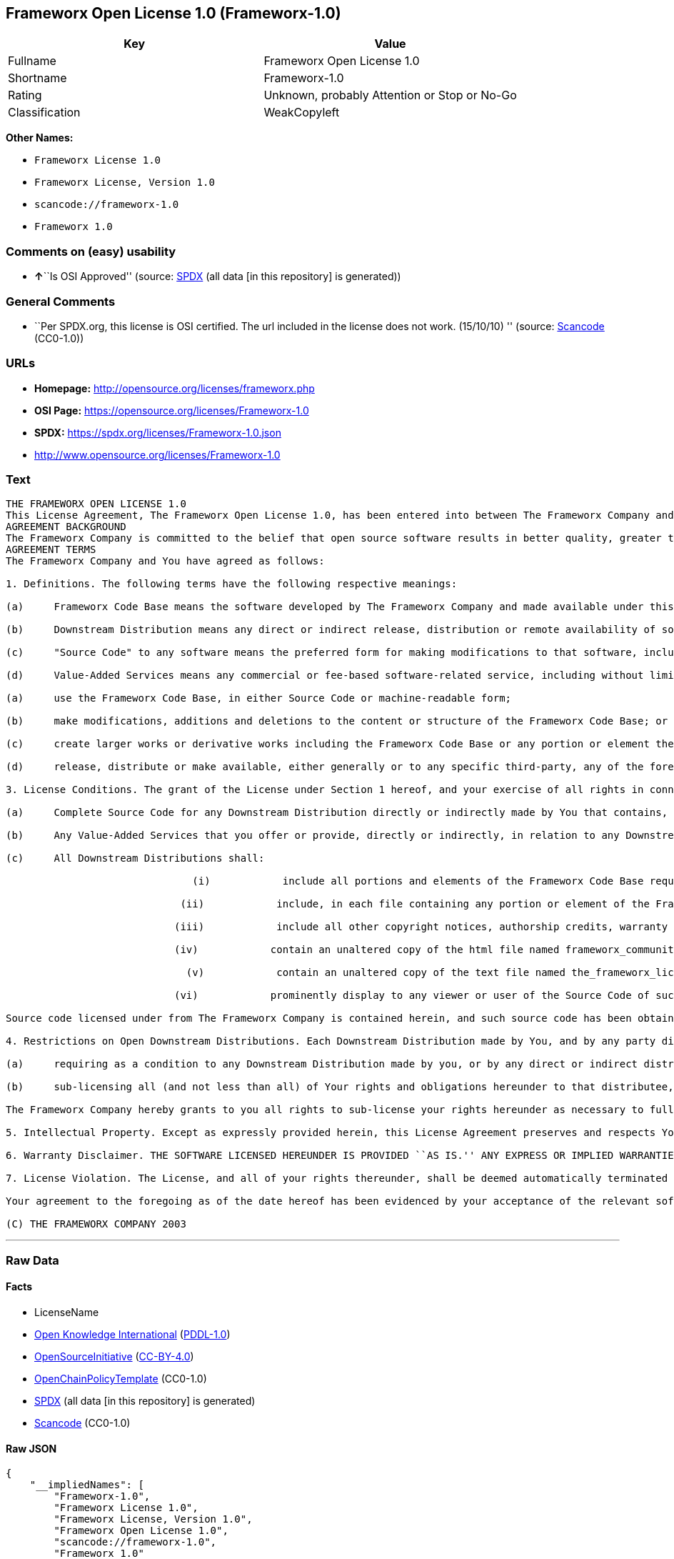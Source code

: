 == Frameworx Open License 1.0 (Frameworx-1.0)

[cols=",",options="header",]
|===
|Key |Value
|Fullname |Frameworx Open License 1.0
|Shortname |Frameworx-1.0
|Rating |Unknown, probably Attention or Stop or No-Go
|Classification |WeakCopyleft
|===

*Other Names:*

* `Frameworx License 1.0`
* `Frameworx License, Version 1.0`
* `scancode://frameworx-1.0`
* `Frameworx 1.0`

=== Comments on (easy) usability

* **↑**``Is OSI Approved'' (source:
https://spdx.org/licenses/Frameworx-1.0.html[SPDX] (all data [in this
repository] is generated))

=== General Comments

* ``Per SPDX.org, this license is OSI certified. The url included in the
license does not work. (15/10/10) '' (source:
https://github.com/nexB/scancode-toolkit/blob/develop/src/licensedcode/data/licenses/frameworx-1.0.yml[Scancode]
(CC0-1.0))

=== URLs

* *Homepage:* http://opensource.org/licenses/frameworx.php
* *OSI Page:* https://opensource.org/licenses/Frameworx-1.0
* *SPDX:* https://spdx.org/licenses/Frameworx-1.0.json
* http://www.opensource.org/licenses/Frameworx-1.0

=== Text

....
THE FRAMEWORX OPEN LICENSE 1.0
This License Agreement, The Frameworx Open License 1.0, has been entered into between The Frameworx Company and you, the licensee hereunder, effective as of Your acceptance of the Frameworx Code Base or an Downstream Distribution (each as defined below).
AGREEMENT BACKGROUND
The Frameworx Company is committed to the belief that open source software results in better quality, greater technical and product innovation in the market place and a more empowered and productive developer and end-user community. Our objective is to ensure that the Frameworx Code Base, and the source code for improvements and innovations to it, remain free and open to the community. To further these beliefs and objectives, we are distributing the Frameworx Code Base, without royalties and in source code form, to the community pursuant to this License Agreement.
AGREEMENT TERMS
The Frameworx Company and You have agreed as follows:

1. Definitions. The following terms have the following respective meanings:

(a)     Frameworx Code Base means the software developed by The Frameworx Company and made available under this License Agreement

(b)     Downstream Distribution means any direct or indirect release, distribution or remote availability of software (i) that directly or indirectly contains, or depends for its intended functioning on, the Frameworx Code Base or any portion or element thereof and (ii) in which rights to use and distribute such Frameworx Code Base software depend, directly or indirectly, on the License provided in Section 2 below.

(c)     "Source Code" to any software means the preferred form for making modifications to that software, including any associated documentation, interface definition files and compilation or installation scripts, or any version thereof that has been compressed or archived, and can be reconstituted, using an appropriate and generally available archival or compression technology.

(d)     Value-Added Services means any commercial or fee-based software-related service, including without limitation: system or application development or consulting; technical or end-user support or training; distribution maintenance, configuration or versioning; or outsourced, hosted or network-based application services.2. License Grant. Subject to the terms and conditions hereof, The Frameworx Company hereby grants You a non-exclusive license (the License), subject to third party intellectual property claims, and for no fee other than a nominal charge reflecting the costs of physical distribution, to:

(a)     use the Frameworx Code Base, in either Source Code or machine-readable form;

(b)     make modifications, additions and deletions to the content or structure of the Frameworx Code Base; or

(c)     create larger works or derivative works including the Frameworx Code Base or any portion or element thereof; and

(d)     release, distribute or make available, either generally or to any specific third-party, any of the foregoing in Source Code or binary form.

3. License Conditions. The grant of the License under Section 1 hereof, and your exercise of all rights in connection with this License Agreement, will remain subject to the following terms and conditions, as well as to the other provisions hereof:

(a)     Complete Source Code for any Downstream Distribution directly or indirectly made by You that contains, or depends for its intended functionality on, the Frameworx Code Base, or any portion or element thereof, shall be made freely available to all users thereof on terms and conditions no more restrictive, and no less favorable for any user (including, without limitation, with regard to Source Code availability and royalty-free use) than those terms and conditions provided in this License Agreement.

(b)     Any Value-Added Services that you offer or provide, directly or indirectly, in relation to any Downstream Distribution shall be offered and provided on commercial terms that are reasonably commensurate to the fair market value of such Value-Added Services. In addition, the terms and conditions on which any such Value Added Services are so offered or provided shall be consistent with, and shall fully support, the intent and purpose of this License Agreement.

(c)     All Downstream Distributions shall:

                               (i)            include all portions and elements of the Frameworx Code Base required to build the Source Code of such Downstream Distribution into a fully functional machine-executable system, or additional build scripts or comparable software necessary and sufficient for such purposes;

                             (ii)            include, in each file containing any portion or element of the Frameworx Code Base, the following identifying legend: This file contains software that has been made available under The Frameworx Open License 1.0. Use and distribution hereof are subject to the restrictions set forth therein.

                            (iii)            include all other copyright notices, authorship credits, warranty disclaimers (including that provided in Section 6 below), legends, documentation, annotations and comments contained in the Frameworx Code Base as provided to You hereunder;

                            (iv)            contain an unaltered copy of the html file named frameworx_community_invitation.html included within the Frameworx Code Base that acknowledges new users and provides them with information on the Frameworx Code Base community;

                              (v)            contain an unaltered copy of the text file named the_frameworx_license.txt included within the Frameworx Code Base that includes a text copy of the form of this License Agreement; and

                            (vi)            prominently display to any viewer or user of the Source Code of such Open Downstream Distribution, in the place and manner normally used for such displays, the following legend:

Source code licensed under from The Frameworx Company is contained herein, and such source code has been obtained either under The Frameworx Open License, or another license granted by The Frameworx Company. Use and distribution hereof is subject to the restrictions provided in the relevant such license and to the copyrights of the licensor thereunder. A copy of The Frameworx Open License is provided in a file named the_frameworx_license.txt and included herein, and may also be available for inspection at http://www.frameworx.com.

4. Restrictions on Open Downstream Distributions. Each Downstream Distribution made by You, and by any party directly or indirectly obtaining rights to the Frameworx Code Base through You, shall be made subject to a license grant or agreement to the extent necessary so that each distributee under that Downstream Distribution will be subject to the same restrictions on re-distribution and use as are binding on You hereunder. You may satisfy this licensing requirement either by:

(a)     requiring as a condition to any Downstream Distribution made by you, or by any direct or indirect distributee of Your Downstream Distribution (or any portion or element thereof), that each distributee under the relevant Downstream Distribution obtain a direct license (on the same terms and conditions as those in this License Agreement) from The Frameworx Company; or

(b)     sub-licensing all (and not less than all) of Your rights and obligations hereunder to that distributee, including (without limitation) Your obligation to require distributees to be bound by license restrictions as contemplated by this Section 4 above.

The Frameworx Company hereby grants to you all rights to sub-license your rights hereunder as necessary to fully effect the intent and purpose of this Section 4 above, provided, however, that your rights and obligations hereunder shall be unaffected by any such sublicensing. In addition, The Frameworx Company expressly retains all rights to take all appropriate action (including legal action) against any such direct or indirect sub-licensee to ensure its full compliance with the intent and purposes of this License Agreement.

5. Intellectual Property. Except as expressly provided herein, this License Agreement preserves and respects Your and The Frameworx Companys respective intellectual property rights, including, in the case of The Frameworx Company, its copyrights and patent rights relating to the Frameworx Code Base.

6. Warranty Disclaimer. THE SOFTWARE LICENSED HEREUNDER IS PROVIDED ``AS IS.'' ANY EXPRESS OR IMPLIED WARRANTIES, INCLUDING, BUT NOT LIMITED TO, THE IMPLIED WARRANTIES OF MERCHANTABILITY, FITNESS FOR A PARTICULAR PURPOSE, AND NON-INFRINGEMENT, ARE HEREBY DISCLAIMED. IN NO EVENT SHALL THE LICENSOR OF THIS SOFTWARE, BE LIABLE FOR ANY DIRECT, INDIRECT, INCIDENTAL, SPECIAL, EXEMPLARY, OR CONSEQUENTIAL DAMAGES INCLUDING (BUT NOT LIMITED TO) PROCUREMENT OF SUBSTITUTE GOODS OR SERVICES; LOSS OF USE, DATA, OR PROFITS; OR BUSINESS INTERRUPTION) HOWEVER CAUSED AND ON ANY THEORY OF LIABILITY, WHETHER IN CONTRACT, STRICT LIABILITY OR TORT (INCLUDING NEGLIGENCE OR OTHERWISE) ARISING IN ANY WAY OUT OF THE USE OF THIS SOFTWARE, EVEN IF ADVISED OF THE POSSIBILITY OF SUCH DAMAGE.

7. License Violation. The License, and all of your rights thereunder, shall be deemed automatically terminated and void as of any Downstream Distribution directly or indirectly made or facilitated by You that violates the provisions of this License Agreement, provided, however, that this License Agreement shall survive any such termination in order to remedy the effects of such violation. This License Agreement shall be binding on the legal successors and assigns of the parties hereto.

Your agreement to the foregoing as of the date hereof has been evidenced by your acceptance of the relevant software distribution hereunder.

(C) THE FRAMEWORX COMPANY 2003
....

'''''

=== Raw Data

==== Facts

* LicenseName
* https://github.com/okfn/licenses/blob/master/licenses.csv[Open
Knowledge International]
(https://opendatacommons.org/licenses/pddl/1-0/[PDDL-1.0])
* https://opensource.org/licenses/[OpenSourceInitiative]
(https://creativecommons.org/licenses/by/4.0/legalcode[CC-BY-4.0])
* https://github.com/OpenChain-Project/curriculum/raw/ddf1e879341adbd9b297cd67c5d5c16b2076540b/policy-template/Open%20Source%20Policy%20Template%20for%20OpenChain%20Specification%201.2.ods[OpenChainPolicyTemplate]
(CC0-1.0)
* https://spdx.org/licenses/Frameworx-1.0.html[SPDX] (all data [in this
repository] is generated)
* https://github.com/nexB/scancode-toolkit/blob/develop/src/licensedcode/data/licenses/frameworx-1.0.yml[Scancode]
(CC0-1.0)

==== Raw JSON

....
{
    "__impliedNames": [
        "Frameworx-1.0",
        "Frameworx License 1.0",
        "Frameworx License, Version 1.0",
        "Frameworx Open License 1.0",
        "scancode://frameworx-1.0",
        "Frameworx 1.0"
    ],
    "__impliedId": "Frameworx-1.0",
    "__impliedComments": [
        [
            "Scancode",
            [
                "Per SPDX.org, this license is OSI certified. The url included in the\nlicense does not work. (15/10/10)\n"
            ]
        ]
    ],
    "facts": {
        "Open Knowledge International": {
            "is_generic": null,
            "legacy_ids": [],
            "status": "active",
            "domain_software": true,
            "url": "https://opensource.org/licenses/Frameworx-1.0",
            "maintainer": "",
            "od_conformance": "not reviewed",
            "_sourceURL": "https://github.com/okfn/licenses/blob/master/licenses.csv",
            "domain_data": false,
            "osd_conformance": "approved",
            "id": "Frameworx-1.0",
            "title": "Frameworx License 1.0",
            "_implications": {
                "__impliedNames": [
                    "Frameworx-1.0",
                    "Frameworx License 1.0"
                ],
                "__impliedId": "Frameworx-1.0",
                "__impliedURLs": [
                    [
                        null,
                        "https://opensource.org/licenses/Frameworx-1.0"
                    ]
                ]
            },
            "domain_content": false
        },
        "LicenseName": {
            "implications": {
                "__impliedNames": [
                    "Frameworx-1.0"
                ],
                "__impliedId": "Frameworx-1.0"
            },
            "shortname": "Frameworx-1.0",
            "otherNames": []
        },
        "SPDX": {
            "isSPDXLicenseDeprecated": false,
            "spdxFullName": "Frameworx Open License 1.0",
            "spdxDetailsURL": "https://spdx.org/licenses/Frameworx-1.0.json",
            "_sourceURL": "https://spdx.org/licenses/Frameworx-1.0.html",
            "spdxLicIsOSIApproved": true,
            "spdxSeeAlso": [
                "https://opensource.org/licenses/Frameworx-1.0"
            ],
            "_implications": {
                "__impliedNames": [
                    "Frameworx-1.0",
                    "Frameworx Open License 1.0"
                ],
                "__impliedId": "Frameworx-1.0",
                "__impliedJudgement": [
                    [
                        "SPDX",
                        {
                            "tag": "PositiveJudgement",
                            "contents": "Is OSI Approved"
                        }
                    ]
                ],
                "__isOsiApproved": true,
                "__impliedURLs": [
                    [
                        "SPDX",
                        "https://spdx.org/licenses/Frameworx-1.0.json"
                    ],
                    [
                        null,
                        "https://opensource.org/licenses/Frameworx-1.0"
                    ]
                ]
            },
            "spdxLicenseId": "Frameworx-1.0"
        },
        "Scancode": {
            "otherUrls": [
                "http://www.opensource.org/licenses/Frameworx-1.0",
                "https://opensource.org/licenses/Frameworx-1.0"
            ],
            "homepageUrl": "http://opensource.org/licenses/frameworx.php",
            "shortName": "Frameworx 1.0",
            "textUrls": null,
            "text": "THE FRAMEWORX OPEN LICENSE 1.0\nThis License Agreement, The Frameworx Open License 1.0, has been entered into between The Frameworx Company and you, the licensee hereunder, effective as of Your acceptance of the Frameworx Code Base or an Downstream Distribution (each as defined below).\nAGREEMENT BACKGROUND\nThe Frameworx Company is committed to the belief that open source software results in better quality, greater technical and product innovation in the market place and a more empowered and productive developer and end-user community. Our objective is to ensure that the Frameworx Code Base, and the source code for improvements and innovations to it, remain free and open to the community. To further these beliefs and objectives, we are distributing the Frameworx Code Base, without royalties and in source code form, to the community pursuant to this License Agreement.\nAGREEMENT TERMS\nThe Frameworx Company and You have agreed as follows:\n\n1. Definitions. The following terms have the following respective meanings:\n\n(a)     Frameworx Code Base means the software developed by The Frameworx Company and made available under this License Agreement\n\n(b)     Downstream Distribution means any direct or indirect release, distribution or remote availability of software (i) that directly or indirectly contains, or depends for its intended functioning on, the Frameworx Code Base or any portion or element thereof and (ii) in which rights to use and distribute such Frameworx Code Base software depend, directly or indirectly, on the License provided in Section 2 below.\n\n(c)     \"Source Code\" to any software means the preferred form for making modifications to that software, including any associated documentation, interface definition files and compilation or installation scripts, or any version thereof that has been compressed or archived, and can be reconstituted, using an appropriate and generally available archival or compression technology.\n\n(d)     Value-Added Services means any commercial or fee-based software-related service, including without limitation: system or application development or consulting; technical or end-user support or training; distribution maintenance, configuration or versioning; or outsourced, hosted or network-based application services.2. License Grant. Subject to the terms and conditions hereof, The Frameworx Company hereby grants You a non-exclusive license (the License), subject to third party intellectual property claims, and for no fee other than a nominal charge reflecting the costs of physical distribution, to:\n\n(a)     use the Frameworx Code Base, in either Source Code or machine-readable form;\n\n(b)     make modifications, additions and deletions to the content or structure of the Frameworx Code Base; or\n\n(c)     create larger works or derivative works including the Frameworx Code Base or any portion or element thereof; and\n\n(d)     release, distribute or make available, either generally or to any specific third-party, any of the foregoing in Source Code or binary form.\n\n3. License Conditions. The grant of the License under Section 1 hereof, and your exercise of all rights in connection with this License Agreement, will remain subject to the following terms and conditions, as well as to the other provisions hereof:\n\n(a)     Complete Source Code for any Downstream Distribution directly or indirectly made by You that contains, or depends for its intended functionality on, the Frameworx Code Base, or any portion or element thereof, shall be made freely available to all users thereof on terms and conditions no more restrictive, and no less favorable for any user (including, without limitation, with regard to Source Code availability and royalty-free use) than those terms and conditions provided in this License Agreement.\n\n(b)     Any Value-Added Services that you offer or provide, directly or indirectly, in relation to any Downstream Distribution shall be offered and provided on commercial terms that are reasonably commensurate to the fair market value of such Value-Added Services. In addition, the terms and conditions on which any such Value Added Services are so offered or provided shall be consistent with, and shall fully support, the intent and purpose of this License Agreement.\n\n(c)     All Downstream Distributions shall:\n\n                               (i)            include all portions and elements of the Frameworx Code Base required to build the Source Code of such Downstream Distribution into a fully functional machine-executable system, or additional build scripts or comparable software necessary and sufficient for such purposes;\n\n                             (ii)            include, in each file containing any portion or element of the Frameworx Code Base, the following identifying legend: This file contains software that has been made available under The Frameworx Open License 1.0. Use and distribution hereof are subject to the restrictions set forth therein.\n\n                            (iii)            include all other copyright notices, authorship credits, warranty disclaimers (including that provided in Section 6 below), legends, documentation, annotations and comments contained in the Frameworx Code Base as provided to You hereunder;\n\n                            (iv)            contain an unaltered copy of the html file named frameworx_community_invitation.html included within the Frameworx Code Base that acknowledges new users and provides them with information on the Frameworx Code Base community;\n\n                              (v)            contain an unaltered copy of the text file named the_frameworx_license.txt included within the Frameworx Code Base that includes a text copy of the form of this License Agreement; and\n\n                            (vi)            prominently display to any viewer or user of the Source Code of such Open Downstream Distribution, in the place and manner normally used for such displays, the following legend:\n\nSource code licensed under from The Frameworx Company is contained herein, and such source code has been obtained either under The Frameworx Open License, or another license granted by The Frameworx Company. Use and distribution hereof is subject to the restrictions provided in the relevant such license and to the copyrights of the licensor thereunder. A copy of The Frameworx Open License is provided in a file named the_frameworx_license.txt and included herein, and may also be available for inspection at http://www.frameworx.com.\n\n4. Restrictions on Open Downstream Distributions. Each Downstream Distribution made by You, and by any party directly or indirectly obtaining rights to the Frameworx Code Base through You, shall be made subject to a license grant or agreement to the extent necessary so that each distributee under that Downstream Distribution will be subject to the same restrictions on re-distribution and use as are binding on You hereunder. You may satisfy this licensing requirement either by:\n\n(a)     requiring as a condition to any Downstream Distribution made by you, or by any direct or indirect distributee of Your Downstream Distribution (or any portion or element thereof), that each distributee under the relevant Downstream Distribution obtain a direct license (on the same terms and conditions as those in this License Agreement) from The Frameworx Company; or\n\n(b)     sub-licensing all (and not less than all) of Your rights and obligations hereunder to that distributee, including (without limitation) Your obligation to require distributees to be bound by license restrictions as contemplated by this Section 4 above.\n\nThe Frameworx Company hereby grants to you all rights to sub-license your rights hereunder as necessary to fully effect the intent and purpose of this Section 4 above, provided, however, that your rights and obligations hereunder shall be unaffected by any such sublicensing. In addition, The Frameworx Company expressly retains all rights to take all appropriate action (including legal action) against any such direct or indirect sub-licensee to ensure its full compliance with the intent and purposes of this License Agreement.\n\n5. Intellectual Property. Except as expressly provided herein, this License Agreement preserves and respects Your and The Frameworx Companys respective intellectual property rights, including, in the case of The Frameworx Company, its copyrights and patent rights relating to the Frameworx Code Base.\n\n6. Warranty Disclaimer. THE SOFTWARE LICENSED HEREUNDER IS PROVIDED ``AS IS.'' ANY EXPRESS OR IMPLIED WARRANTIES, INCLUDING, BUT NOT LIMITED TO, THE IMPLIED WARRANTIES OF MERCHANTABILITY, FITNESS FOR A PARTICULAR PURPOSE, AND NON-INFRINGEMENT, ARE HEREBY DISCLAIMED. IN NO EVENT SHALL THE LICENSOR OF THIS SOFTWARE, BE LIABLE FOR ANY DIRECT, INDIRECT, INCIDENTAL, SPECIAL, EXEMPLARY, OR CONSEQUENTIAL DAMAGES INCLUDING (BUT NOT LIMITED TO) PROCUREMENT OF SUBSTITUTE GOODS OR SERVICES; LOSS OF USE, DATA, OR PROFITS; OR BUSINESS INTERRUPTION) HOWEVER CAUSED AND ON ANY THEORY OF LIABILITY, WHETHER IN CONTRACT, STRICT LIABILITY OR TORT (INCLUDING NEGLIGENCE OR OTHERWISE) ARISING IN ANY WAY OUT OF THE USE OF THIS SOFTWARE, EVEN IF ADVISED OF THE POSSIBILITY OF SUCH DAMAGE.\n\n7. License Violation. The License, and all of your rights thereunder, shall be deemed automatically terminated and void as of any Downstream Distribution directly or indirectly made or facilitated by You that violates the provisions of this License Agreement, provided, however, that this License Agreement shall survive any such termination in order to remedy the effects of such violation. This License Agreement shall be binding on the legal successors and assigns of the parties hereto.\n\nYour agreement to the foregoing as of the date hereof has been evidenced by your acceptance of the relevant software distribution hereunder.\n\n(C) THE FRAMEWORX COMPANY 2003",
            "category": "Copyleft Limited",
            "osiUrl": "http://opensource.org/licenses/frameworx.php",
            "owner": "Frameworx Company",
            "_sourceURL": "https://github.com/nexB/scancode-toolkit/blob/develop/src/licensedcode/data/licenses/frameworx-1.0.yml",
            "key": "frameworx-1.0",
            "name": "Frameworx Open License v1.0",
            "spdxId": "Frameworx-1.0",
            "notes": "Per SPDX.org, this license is OSI certified. The url included in the\nlicense does not work. (15/10/10)\n",
            "_implications": {
                "__impliedNames": [
                    "scancode://frameworx-1.0",
                    "Frameworx 1.0",
                    "Frameworx-1.0"
                ],
                "__impliedId": "Frameworx-1.0",
                "__impliedComments": [
                    [
                        "Scancode",
                        [
                            "Per SPDX.org, this license is OSI certified. The url included in the\nlicense does not work. (15/10/10)\n"
                        ]
                    ]
                ],
                "__impliedCopyleft": [
                    [
                        "Scancode",
                        "WeakCopyleft"
                    ]
                ],
                "__calculatedCopyleft": "WeakCopyleft",
                "__impliedText": "THE FRAMEWORX OPEN LICENSE 1.0\nThis License Agreement, The Frameworx Open License 1.0, has been entered into between The Frameworx Company and you, the licensee hereunder, effective as of Your acceptance of the Frameworx Code Base or an Downstream Distribution (each as defined below).\nAGREEMENT BACKGROUND\nThe Frameworx Company is committed to the belief that open source software results in better quality, greater technical and product innovation in the market place and a more empowered and productive developer and end-user community. Our objective is to ensure that the Frameworx Code Base, and the source code for improvements and innovations to it, remain free and open to the community. To further these beliefs and objectives, we are distributing the Frameworx Code Base, without royalties and in source code form, to the community pursuant to this License Agreement.\nAGREEMENT TERMS\nThe Frameworx Company and You have agreed as follows:\n\n1. Definitions. The following terms have the following respective meanings:\n\n(a)     Frameworx Code Base means the software developed by The Frameworx Company and made available under this License Agreement\n\n(b)     Downstream Distribution means any direct or indirect release, distribution or remote availability of software (i) that directly or indirectly contains, or depends for its intended functioning on, the Frameworx Code Base or any portion or element thereof and (ii) in which rights to use and distribute such Frameworx Code Base software depend, directly or indirectly, on the License provided in Section 2 below.\n\n(c)     \"Source Code\" to any software means the preferred form for making modifications to that software, including any associated documentation, interface definition files and compilation or installation scripts, or any version thereof that has been compressed or archived, and can be reconstituted, using an appropriate and generally available archival or compression technology.\n\n(d)     Value-Added Services means any commercial or fee-based software-related service, including without limitation: system or application development or consulting; technical or end-user support or training; distribution maintenance, configuration or versioning; or outsourced, hosted or network-based application services.2. License Grant. Subject to the terms and conditions hereof, The Frameworx Company hereby grants You a non-exclusive license (the License), subject to third party intellectual property claims, and for no fee other than a nominal charge reflecting the costs of physical distribution, to:\n\n(a)     use the Frameworx Code Base, in either Source Code or machine-readable form;\n\n(b)     make modifications, additions and deletions to the content or structure of the Frameworx Code Base; or\n\n(c)     create larger works or derivative works including the Frameworx Code Base or any portion or element thereof; and\n\n(d)     release, distribute or make available, either generally or to any specific third-party, any of the foregoing in Source Code or binary form.\n\n3. License Conditions. The grant of the License under Section 1 hereof, and your exercise of all rights in connection with this License Agreement, will remain subject to the following terms and conditions, as well as to the other provisions hereof:\n\n(a)     Complete Source Code for any Downstream Distribution directly or indirectly made by You that contains, or depends for its intended functionality on, the Frameworx Code Base, or any portion or element thereof, shall be made freely available to all users thereof on terms and conditions no more restrictive, and no less favorable for any user (including, without limitation, with regard to Source Code availability and royalty-free use) than those terms and conditions provided in this License Agreement.\n\n(b)     Any Value-Added Services that you offer or provide, directly or indirectly, in relation to any Downstream Distribution shall be offered and provided on commercial terms that are reasonably commensurate to the fair market value of such Value-Added Services. In addition, the terms and conditions on which any such Value Added Services are so offered or provided shall be consistent with, and shall fully support, the intent and purpose of this License Agreement.\n\n(c)     All Downstream Distributions shall:\n\n                               (i)            include all portions and elements of the Frameworx Code Base required to build the Source Code of such Downstream Distribution into a fully functional machine-executable system, or additional build scripts or comparable software necessary and sufficient for such purposes;\n\n                             (ii)            include, in each file containing any portion or element of the Frameworx Code Base, the following identifying legend: This file contains software that has been made available under The Frameworx Open License 1.0. Use and distribution hereof are subject to the restrictions set forth therein.\n\n                            (iii)            include all other copyright notices, authorship credits, warranty disclaimers (including that provided in Section 6 below), legends, documentation, annotations and comments contained in the Frameworx Code Base as provided to You hereunder;\n\n                            (iv)            contain an unaltered copy of the html file named frameworx_community_invitation.html included within the Frameworx Code Base that acknowledges new users and provides them with information on the Frameworx Code Base community;\n\n                              (v)            contain an unaltered copy of the text file named the_frameworx_license.txt included within the Frameworx Code Base that includes a text copy of the form of this License Agreement; and\n\n                            (vi)            prominently display to any viewer or user of the Source Code of such Open Downstream Distribution, in the place and manner normally used for such displays, the following legend:\n\nSource code licensed under from The Frameworx Company is contained herein, and such source code has been obtained either under The Frameworx Open License, or another license granted by The Frameworx Company. Use and distribution hereof is subject to the restrictions provided in the relevant such license and to the copyrights of the licensor thereunder. A copy of The Frameworx Open License is provided in a file named the_frameworx_license.txt and included herein, and may also be available for inspection at http://www.frameworx.com.\n\n4. Restrictions on Open Downstream Distributions. Each Downstream Distribution made by You, and by any party directly or indirectly obtaining rights to the Frameworx Code Base through You, shall be made subject to a license grant or agreement to the extent necessary so that each distributee under that Downstream Distribution will be subject to the same restrictions on re-distribution and use as are binding on You hereunder. You may satisfy this licensing requirement either by:\n\n(a)     requiring as a condition to any Downstream Distribution made by you, or by any direct or indirect distributee of Your Downstream Distribution (or any portion or element thereof), that each distributee under the relevant Downstream Distribution obtain a direct license (on the same terms and conditions as those in this License Agreement) from The Frameworx Company; or\n\n(b)     sub-licensing all (and not less than all) of Your rights and obligations hereunder to that distributee, including (without limitation) Your obligation to require distributees to be bound by license restrictions as contemplated by this Section 4 above.\n\nThe Frameworx Company hereby grants to you all rights to sub-license your rights hereunder as necessary to fully effect the intent and purpose of this Section 4 above, provided, however, that your rights and obligations hereunder shall be unaffected by any such sublicensing. In addition, The Frameworx Company expressly retains all rights to take all appropriate action (including legal action) against any such direct or indirect sub-licensee to ensure its full compliance with the intent and purposes of this License Agreement.\n\n5. Intellectual Property. Except as expressly provided herein, this License Agreement preserves and respects Your and The Frameworx Companys respective intellectual property rights, including, in the case of The Frameworx Company, its copyrights and patent rights relating to the Frameworx Code Base.\n\n6. Warranty Disclaimer. THE SOFTWARE LICENSED HEREUNDER IS PROVIDED ``AS IS.'' ANY EXPRESS OR IMPLIED WARRANTIES, INCLUDING, BUT NOT LIMITED TO, THE IMPLIED WARRANTIES OF MERCHANTABILITY, FITNESS FOR A PARTICULAR PURPOSE, AND NON-INFRINGEMENT, ARE HEREBY DISCLAIMED. IN NO EVENT SHALL THE LICENSOR OF THIS SOFTWARE, BE LIABLE FOR ANY DIRECT, INDIRECT, INCIDENTAL, SPECIAL, EXEMPLARY, OR CONSEQUENTIAL DAMAGES INCLUDING (BUT NOT LIMITED TO) PROCUREMENT OF SUBSTITUTE GOODS OR SERVICES; LOSS OF USE, DATA, OR PROFITS; OR BUSINESS INTERRUPTION) HOWEVER CAUSED AND ON ANY THEORY OF LIABILITY, WHETHER IN CONTRACT, STRICT LIABILITY OR TORT (INCLUDING NEGLIGENCE OR OTHERWISE) ARISING IN ANY WAY OUT OF THE USE OF THIS SOFTWARE, EVEN IF ADVISED OF THE POSSIBILITY OF SUCH DAMAGE.\n\n7. License Violation. The License, and all of your rights thereunder, shall be deemed automatically terminated and void as of any Downstream Distribution directly or indirectly made or facilitated by You that violates the provisions of this License Agreement, provided, however, that this License Agreement shall survive any such termination in order to remedy the effects of such violation. This License Agreement shall be binding on the legal successors and assigns of the parties hereto.\n\nYour agreement to the foregoing as of the date hereof has been evidenced by your acceptance of the relevant software distribution hereunder.\n\n(C) THE FRAMEWORX COMPANY 2003",
                "__impliedURLs": [
                    [
                        "Homepage",
                        "http://opensource.org/licenses/frameworx.php"
                    ],
                    [
                        "OSI Page",
                        "http://opensource.org/licenses/frameworx.php"
                    ],
                    [
                        null,
                        "http://www.opensource.org/licenses/Frameworx-1.0"
                    ],
                    [
                        null,
                        "https://opensource.org/licenses/Frameworx-1.0"
                    ]
                ]
            }
        },
        "OpenChainPolicyTemplate": {
            "isSaaSDeemed": "no",
            "licenseType": "copyleft",
            "freedomOrDeath": "no",
            "typeCopyleft": "weak",
            "_sourceURL": "https://github.com/OpenChain-Project/curriculum/raw/ddf1e879341adbd9b297cd67c5d5c16b2076540b/policy-template/Open%20Source%20Policy%20Template%20for%20OpenChain%20Specification%201.2.ods",
            "name": "Frameworx License",
            "commercialUse": true,
            "spdxId": "Frameworx-1.0",
            "_implications": {
                "__impliedNames": [
                    "Frameworx-1.0"
                ]
            }
        },
        "OpenSourceInitiative": {
            "text": [
                {
                    "url": "https://opensource.org/licenses/Frameworx-1.0",
                    "title": "HTML",
                    "media_type": "text/html"
                }
            ],
            "identifiers": [
                {
                    "identifier": "Frameworx-1.0",
                    "scheme": "SPDX"
                }
            ],
            "superseded_by": null,
            "_sourceURL": "https://opensource.org/licenses/",
            "name": "Frameworx License, Version 1.0",
            "other_names": [],
            "keywords": [
                "discouraged",
                "non-reusable",
                "osi-approved"
            ],
            "id": "Frameworx-1.0",
            "links": [
                {
                    "note": "OSI Page",
                    "url": "https://opensource.org/licenses/Frameworx-1.0"
                }
            ],
            "_implications": {
                "__impliedNames": [
                    "Frameworx-1.0",
                    "Frameworx License, Version 1.0",
                    "Frameworx-1.0"
                ],
                "__impliedURLs": [
                    [
                        "OSI Page",
                        "https://opensource.org/licenses/Frameworx-1.0"
                    ]
                ]
            }
        }
    },
    "__impliedJudgement": [
        [
            "SPDX",
            {
                "tag": "PositiveJudgement",
                "contents": "Is OSI Approved"
            }
        ]
    ],
    "__impliedCopyleft": [
        [
            "Scancode",
            "WeakCopyleft"
        ]
    ],
    "__calculatedCopyleft": "WeakCopyleft",
    "__isOsiApproved": true,
    "__impliedText": "THE FRAMEWORX OPEN LICENSE 1.0\nThis License Agreement, The Frameworx Open License 1.0, has been entered into between The Frameworx Company and you, the licensee hereunder, effective as of Your acceptance of the Frameworx Code Base or an Downstream Distribution (each as defined below).\nAGREEMENT BACKGROUND\nThe Frameworx Company is committed to the belief that open source software results in better quality, greater technical and product innovation in the market place and a more empowered and productive developer and end-user community. Our objective is to ensure that the Frameworx Code Base, and the source code for improvements and innovations to it, remain free and open to the community. To further these beliefs and objectives, we are distributing the Frameworx Code Base, without royalties and in source code form, to the community pursuant to this License Agreement.\nAGREEMENT TERMS\nThe Frameworx Company and You have agreed as follows:\n\n1. Definitions. The following terms have the following respective meanings:\n\n(a)     Frameworx Code Base means the software developed by The Frameworx Company and made available under this License Agreement\n\n(b)     Downstream Distribution means any direct or indirect release, distribution or remote availability of software (i) that directly or indirectly contains, or depends for its intended functioning on, the Frameworx Code Base or any portion or element thereof and (ii) in which rights to use and distribute such Frameworx Code Base software depend, directly or indirectly, on the License provided in Section 2 below.\n\n(c)     \"Source Code\" to any software means the preferred form for making modifications to that software, including any associated documentation, interface definition files and compilation or installation scripts, or any version thereof that has been compressed or archived, and can be reconstituted, using an appropriate and generally available archival or compression technology.\n\n(d)     Value-Added Services means any commercial or fee-based software-related service, including without limitation: system or application development or consulting; technical or end-user support or training; distribution maintenance, configuration or versioning; or outsourced, hosted or network-based application services.2. License Grant. Subject to the terms and conditions hereof, The Frameworx Company hereby grants You a non-exclusive license (the License), subject to third party intellectual property claims, and for no fee other than a nominal charge reflecting the costs of physical distribution, to:\n\n(a)     use the Frameworx Code Base, in either Source Code or machine-readable form;\n\n(b)     make modifications, additions and deletions to the content or structure of the Frameworx Code Base; or\n\n(c)     create larger works or derivative works including the Frameworx Code Base or any portion or element thereof; and\n\n(d)     release, distribute or make available, either generally or to any specific third-party, any of the foregoing in Source Code or binary form.\n\n3. License Conditions. The grant of the License under Section 1 hereof, and your exercise of all rights in connection with this License Agreement, will remain subject to the following terms and conditions, as well as to the other provisions hereof:\n\n(a)     Complete Source Code for any Downstream Distribution directly or indirectly made by You that contains, or depends for its intended functionality on, the Frameworx Code Base, or any portion or element thereof, shall be made freely available to all users thereof on terms and conditions no more restrictive, and no less favorable for any user (including, without limitation, with regard to Source Code availability and royalty-free use) than those terms and conditions provided in this License Agreement.\n\n(b)     Any Value-Added Services that you offer or provide, directly or indirectly, in relation to any Downstream Distribution shall be offered and provided on commercial terms that are reasonably commensurate to the fair market value of such Value-Added Services. In addition, the terms and conditions on which any such Value Added Services are so offered or provided shall be consistent with, and shall fully support, the intent and purpose of this License Agreement.\n\n(c)     All Downstream Distributions shall:\n\n                               (i)            include all portions and elements of the Frameworx Code Base required to build the Source Code of such Downstream Distribution into a fully functional machine-executable system, or additional build scripts or comparable software necessary and sufficient for such purposes;\n\n                             (ii)            include, in each file containing any portion or element of the Frameworx Code Base, the following identifying legend: This file contains software that has been made available under The Frameworx Open License 1.0. Use and distribution hereof are subject to the restrictions set forth therein.\n\n                            (iii)            include all other copyright notices, authorship credits, warranty disclaimers (including that provided in Section 6 below), legends, documentation, annotations and comments contained in the Frameworx Code Base as provided to You hereunder;\n\n                            (iv)            contain an unaltered copy of the html file named frameworx_community_invitation.html included within the Frameworx Code Base that acknowledges new users and provides them with information on the Frameworx Code Base community;\n\n                              (v)            contain an unaltered copy of the text file named the_frameworx_license.txt included within the Frameworx Code Base that includes a text copy of the form of this License Agreement; and\n\n                            (vi)            prominently display to any viewer or user of the Source Code of such Open Downstream Distribution, in the place and manner normally used for such displays, the following legend:\n\nSource code licensed under from The Frameworx Company is contained herein, and such source code has been obtained either under The Frameworx Open License, or another license granted by The Frameworx Company. Use and distribution hereof is subject to the restrictions provided in the relevant such license and to the copyrights of the licensor thereunder. A copy of The Frameworx Open License is provided in a file named the_frameworx_license.txt and included herein, and may also be available for inspection at http://www.frameworx.com.\n\n4. Restrictions on Open Downstream Distributions. Each Downstream Distribution made by You, and by any party directly or indirectly obtaining rights to the Frameworx Code Base through You, shall be made subject to a license grant or agreement to the extent necessary so that each distributee under that Downstream Distribution will be subject to the same restrictions on re-distribution and use as are binding on You hereunder. You may satisfy this licensing requirement either by:\n\n(a)     requiring as a condition to any Downstream Distribution made by you, or by any direct or indirect distributee of Your Downstream Distribution (or any portion or element thereof), that each distributee under the relevant Downstream Distribution obtain a direct license (on the same terms and conditions as those in this License Agreement) from The Frameworx Company; or\n\n(b)     sub-licensing all (and not less than all) of Your rights and obligations hereunder to that distributee, including (without limitation) Your obligation to require distributees to be bound by license restrictions as contemplated by this Section 4 above.\n\nThe Frameworx Company hereby grants to you all rights to sub-license your rights hereunder as necessary to fully effect the intent and purpose of this Section 4 above, provided, however, that your rights and obligations hereunder shall be unaffected by any such sublicensing. In addition, The Frameworx Company expressly retains all rights to take all appropriate action (including legal action) against any such direct or indirect sub-licensee to ensure its full compliance with the intent and purposes of this License Agreement.\n\n5. Intellectual Property. Except as expressly provided herein, this License Agreement preserves and respects Your and The Frameworx Companys respective intellectual property rights, including, in the case of The Frameworx Company, its copyrights and patent rights relating to the Frameworx Code Base.\n\n6. Warranty Disclaimer. THE SOFTWARE LICENSED HEREUNDER IS PROVIDED ``AS IS.'' ANY EXPRESS OR IMPLIED WARRANTIES, INCLUDING, BUT NOT LIMITED TO, THE IMPLIED WARRANTIES OF MERCHANTABILITY, FITNESS FOR A PARTICULAR PURPOSE, AND NON-INFRINGEMENT, ARE HEREBY DISCLAIMED. IN NO EVENT SHALL THE LICENSOR OF THIS SOFTWARE, BE LIABLE FOR ANY DIRECT, INDIRECT, INCIDENTAL, SPECIAL, EXEMPLARY, OR CONSEQUENTIAL DAMAGES INCLUDING (BUT NOT LIMITED TO) PROCUREMENT OF SUBSTITUTE GOODS OR SERVICES; LOSS OF USE, DATA, OR PROFITS; OR BUSINESS INTERRUPTION) HOWEVER CAUSED AND ON ANY THEORY OF LIABILITY, WHETHER IN CONTRACT, STRICT LIABILITY OR TORT (INCLUDING NEGLIGENCE OR OTHERWISE) ARISING IN ANY WAY OUT OF THE USE OF THIS SOFTWARE, EVEN IF ADVISED OF THE POSSIBILITY OF SUCH DAMAGE.\n\n7. License Violation. The License, and all of your rights thereunder, shall be deemed automatically terminated and void as of any Downstream Distribution directly or indirectly made or facilitated by You that violates the provisions of this License Agreement, provided, however, that this License Agreement shall survive any such termination in order to remedy the effects of such violation. This License Agreement shall be binding on the legal successors and assigns of the parties hereto.\n\nYour agreement to the foregoing as of the date hereof has been evidenced by your acceptance of the relevant software distribution hereunder.\n\n(C) THE FRAMEWORX COMPANY 2003",
    "__impliedURLs": [
        [
            null,
            "https://opensource.org/licenses/Frameworx-1.0"
        ],
        [
            "OSI Page",
            "https://opensource.org/licenses/Frameworx-1.0"
        ],
        [
            "SPDX",
            "https://spdx.org/licenses/Frameworx-1.0.json"
        ],
        [
            "Homepage",
            "http://opensource.org/licenses/frameworx.php"
        ],
        [
            "OSI Page",
            "http://opensource.org/licenses/frameworx.php"
        ],
        [
            null,
            "http://www.opensource.org/licenses/Frameworx-1.0"
        ]
    ]
}
....

==== Dot Cluster Graph

../dot/Frameworx-1.0.svg
